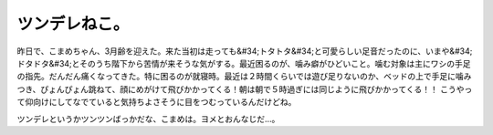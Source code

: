 ﻿ツンデレねこ。
##############


昨日で、こまめちゃん、3月齢を迎えた。来た当初は走っても&#34;トタトタ&#34;と可愛らしい足音だったのに、いまや&#34;ドタドタ&#34;とそのうち階下から苦情が来そうな気がする。最近困るのが、噛み癖がひどいこと。噛む対象は主にワシの手足の指先。だんだん痛くなってきた。特に困るのが就寝時。最近は２時間くらいでは遊び足りないのか、ベッドの上で手足に噛みつき、ぴょんぴょん跳ねて、顔にめがけて飛びかかってくる！朝は朝で５時過ぎには同じように飛びかかってくる！！
こうやって仰向けにしてなでていると気持ちよさそうに目をつむっているんだけどね。


ツンデレというかツンツンばっかだな、こまめは。ヨメとおんなじだ…。



.. author:: mkouhei
.. categories:: ねこ, 
.. tags::


